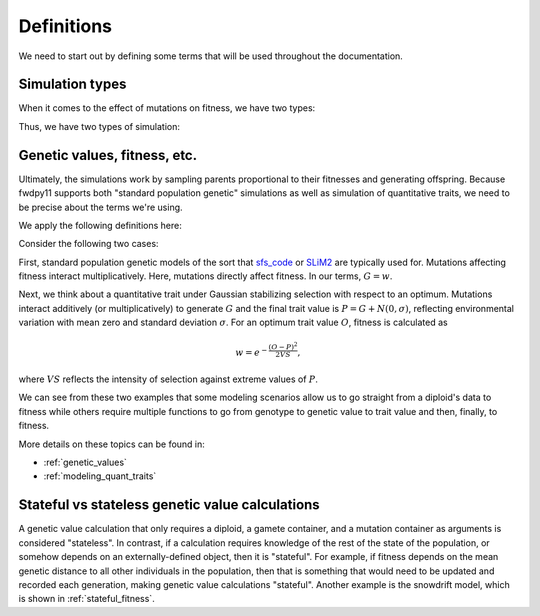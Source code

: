 .. _definitions:

Definitions
======================================================================

We need to start out by defining some terms that will be used throughout the documentation.  

.. _simtypes:

Simulation types
-----------------------------------------------------------

When it comes to the effect of mutations on fitness, we have two types:

.. glossary::

    direct

        The mutation's effect size(s) affects fitness directly.
        This is the :math:`s` of standard population genetic models.

    indirect

        The mutation's effect size(s) affect one or more traits.
        The trait vector/matrix of a diploid then determines fitness.

Thus, we have two types of simulation:

.. glossary::

    "Standard population genetic simulation"

        A simulation where mutations directly affect fitness

    "Quantitative genetic simulation"

        A simulation where mutations affect trait (phenotype) values first,
        which in turn affects fitness.


Genetic values, fitness, etc.
-----------------------------------------------------------

Ultimately, the simulations work by sampling parents proportional to their fitnesses
and generating offspring. Because fwdpy11 supports both "standard population genetic"
simulations as well as simulation of quantitative traits,
we need to be precise about the terms we're using.

We apply the following definitions here:

.. glossary::

    genetic value
        A *genetic value*, or :math:`G`, is the result of applying a function
        to the gamete data at a locus. 

    trait value
        A *trait value*, or *phenotype*, :math:`P`, reflects any adjustment
        made to :math:`G`.  For example, the addition of random noise such
        that :math:`P=G+E`, where :math:`E` is the noise. 

    fitness
        A *fitness*, or :math:`w` results from applying a function mapping
        :math:`P` to fitness. :math:`w` is a non-negative float.

Consider the following two cases:

First,  standard population genetic models of the sort that sfs_code_ or SLiM2_
are typically used for.  Mutations affecting fitness interact multiplicatively.
Here, mutations directly affect fitness.  In our terms, :math:`G = w`.

Next, we think about a quantitative trait under Gaussian stabilizing selection
with respect to an optimum.  Mutations interact additively (or multiplicatively) to 
generate :math:`G` and the final trait value is :math:`P = G + N(0,\sigma)`,
reflecting environmental variation with mean zero and standard deviation
:math:`\sigma`.  For an optimum trait value :math:`O`, fitness is calculated as 

.. math::

    w = e^{-\frac{(O-P)^2}{2VS}},

where :math:`VS` reflects the intensity of selection against extreme values
of :math:`P`. 

We can see from these two examples that some modeling scenarios allow us to go
straight from a diploid's data to fitness while others require multiple functions
to go from genotype to genetic value to trait value and then, finally, to
fitness.

More details on these topics can be found in:

* :ref:`genetic_values`
* :ref:`modeling_quant_traits`

.. todo::

    Discuss fitness having default value of 1 and traits 0.

Stateful vs stateless genetic value calculations
-----------------------------------------------------------

A genetic value calculation that only requires a diploid, a gamete container,
and a mutation container as arguments is considered "stateless".
In contrast, if a calculation requires knowledge of the rest of the state of
the population, or somehow depends on an externally-defined object,
then it is "stateful".  For example, if fitness depends on the mean
genetic distance to all other individuals in the population,
then that is something that would need to be updated and
recorded each generation, making genetic value calculations "stateful".
Another example is the snowdrift model, which is shown in :ref:`stateful_fitness`.

.. _sfs_code: http://sfscode.sourceforge.net/SFS_CODE/index/index.html
.. _SLiM2: https://messerlab.org/slim/
